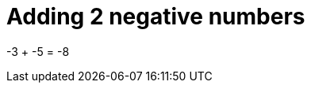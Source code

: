 [#org_sfvl_doctesting_writer_ClassDocumentationTest_DemoNestedTest_Adding_AddingNegativeNumber_should_be_minus_8_when_adding_minus_3_and_minus_5]
= Adding 2 negative numbers

-3 + -5 = -8
